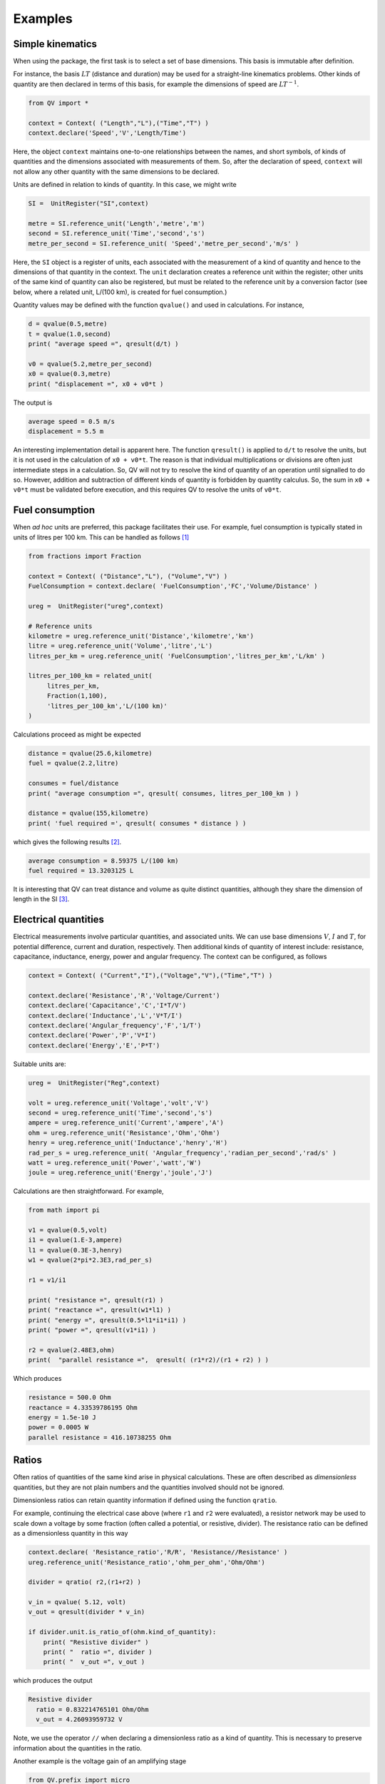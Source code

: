 .. _examples:

********
Examples
********

Simple kinematics
=================

When using the package, the first task is to select a set of base dimensions. This basis is immutable after definition. 

For instance, the basis :math:`LT` (distance and duration) may be used for a straight-line kinematics problems. Other kinds of quantity are then declared in terms of this basis, for example the dimensions of speed are :math:`LT^{-1}`. 

.. code-block:: python 

    from QV import *
    
    context = Context( ("Length","L"),("Time","T") )
    context.declare('Speed','V','Length/Time')

Here, the object ``context`` maintains one-to-one relationships between the names, and short symbols, of kinds of quantities and the dimensions associated with measurements of them. So, after the declaration of speed, ``context`` will not allow any other quantity with the same dimensions to be declared. 

Units are defined in relation to kinds of quantity. In this case, we might write 

.. code-block:: python 

    SI =  UnitRegister("SI",context)

    metre = SI.reference_unit('Length','metre','m') 
    second = SI.reference_unit('Time','second','s') 
    metre_per_second = SI.reference_unit( 'Speed','metre_per_second','m/s' )

Here, the ``SI`` object is a register of units, each associated with the measurement of a kind of quantity and hence to the dimensions of that quantity in the context. The ``unit`` declaration creates a reference unit within the register; other units of the same kind of quantity can also be registered, but must be related to the reference unit by a conversion factor (see below, where a related unit, L/(100 km), is created for fuel consumption.)

Quantity values may be defined with the function ``qvalue()`` and used in calculations. For instance, 

.. code-block:: python 

    d = qvalue(0.5,metre)
    t = qvalue(1.0,second)
    print( "average speed =", qresult(d/t) )

    v0 = qvalue(5.2,metre_per_second)
    x0 = qvalue(0.3,metre)
    print( "displacement =", x0 + v0*t )

The output is 

.. code-block:: pycon 

    average speed = 0.5 m/s
    displacement = 5.5 m

An interesting implementation detail is apparent here. The function ``qresult()`` is applied to ``d/t`` to resolve the units, but it is not used in the calculation of ``x0 + v0*t``. The reason is that individual multiplications or divisions are often just intermediate steps in a calculation. So, QV will not try to resolve the kind of quantity of an operation until signalled to do so. However, addition and subtraction of different kinds of quantity is forbidden by quantity calculus. So, the sum in ``x0 + v0*t`` must be validated before execution, and this requires QV to resolve the units of ``v0*t``. 

Fuel consumption
================
When `ad hoc` units are preferred, this package facilitates their use. For example, fuel consumption is typically stated in units of litres per 100 km. This can be handled as follows [#FN1]_  

.. code-block:: python 

    from fractions import Fraction
    
    context = Context( ("Distance","L"), ("Volume","V") )
    FuelConsumption = context.declare( 'FuelConsumption','FC','Volume/Distance' )
    
    ureg =  UnitRegister("ureg",context)

    # Reference units 
    kilometre = ureg.reference_unit('Distance','kilometre','km') 
    litre = ureg.reference_unit('Volume','litre','L')
    litres_per_km = ureg.reference_unit( 'FuelConsumption','litres_per_km','L/km' )
    
    litres_per_100_km = related_unit(
         litres_per_km,
         Fraction(1,100),
         'litres_per_100_km','L/(100 km)'
    )

Calculations proceed as might be expected 

.. code-block:: python 

    distance = qvalue(25.6,kilometre)
    fuel = qvalue(2.2,litre)
    
    consumes = fuel/distance
    print( "average consumption =", qresult( consumes, litres_per_100_km ) )
    
    distance = qvalue(155,kilometre)
    print( 'fuel required =', qresult( consumes * distance ) )

which gives the following results [#FN2]_.  

.. code-block:: pycon 

    average consumption = 8.59375 L/(100 km)
    fuel required = 13.3203125 L
    
It is interesting that QV can treat distance and volume as quite distinct quantities, although they share the dimension of length in the SI [#FN3]_. 

Electrical quantities
=====================

Electrical measurements involve particular quantities, and associated units. We can use base dimensions :math:`V`, :math:`I` and :math:`T`, for potential difference, current and duration, respectively. Then additional kinds of quantity of interest include: resistance, capacitance, inductance, energy, power and angular frequency. The context can be configured, as follows 

.. code-block:: python  

    context = Context( ("Current","I"),("Voltage","V"),("Time","T") )
    
    context.declare('Resistance','R','Voltage/Current')
    context.declare('Capacitance','C','I*T/V')
    context.declare('Inductance','L','V*T/I')
    context.declare('Angular_frequency','F','1/T')
    context.declare('Power','P','V*I')
    context.declare('Energy','E','P*T')

Suitable units are:

.. code-block:: python 

    ureg =  UnitRegister("Reg",context)
    
    volt = ureg.reference_unit('Voltage','volt','V') 
    second = ureg.reference_unit('Time','second','s') 
    ampere = ureg.reference_unit('Current','ampere','A') 
    ohm = ureg.reference_unit('Resistance','Ohm','Ohm')
    henry = ureg.reference_unit('Inductance','henry','H')
    rad_per_s = ureg.reference_unit( 'Angular_frequency','radian_per_second','rad/s' )
    watt = ureg.reference_unit('Power','watt','W')
    joule = ureg.reference_unit('Energy','joule','J')

Calculations are then straightforward. For example, 

.. code-block:: python 

    from math import pi

    v1 = qvalue(0.5,volt)
    i1 = qvalue(1.E-3,ampere)
    l1 = qvalue(0.3E-3,henry)
    w1 = qvalue(2*pi*2.3E3,rad_per_s)
    
    r1 = v1/i1
    
    print( "resistance =", qresult(r1) )
    print( "reactance =", qresult(w1*l1) )
    print( "energy =", qresult(0.5*l1*i1*i1) )
    print( "power =", qresult(v1*i1) )
    
    r2 = qvalue(2.48E3,ohm)
    print(  "parallel resistance =",  qresult( (r1*r2)/(r1 + r2) ) )

Which produces 

.. code-block:: pycon 

    resistance = 500.0 Ohm
    reactance = 4.33539786195 Ohm
    energy = 1.5e-10 J
    power = 0.0005 W
    parallel resistance = 416.10738255 Ohm

Ratios
======

Often ratios of quantities of the same kind arise in physical calculations. These are often described as `dimensionless` quantities, but they are not plain numbers and the quantities involved should not be ignored. 

Dimensionless ratios can retain quantity information if defined using the function ``qratio``. 

For example, continuing the electrical case above (where ``r1`` and ``r2`` were evaluated), a resistor network may be used to scale down a voltage by some fraction (often called a potential, or resistive, divider). The resistance ratio can be defined as a dimensionless quantity in this way

.. code-block:: python 

    context.declare( 'Resistance_ratio','R/R', 'Resistance//Resistance' )
    ureg.reference_unit('Resistance_ratio','ohm_per_ohm','Ohm/Ohm')
    
    divider = qratio( r2,(r1+r2) )
    
    v_in = qvalue( 5.12, volt) 
    v_out = qresult(divider * v_in)
    
    if divider.unit.is_ratio_of(ohm.kind_of_quantity):
        print( "Resistive divider" )
        print( "  ratio =", divider )
        print( "  v_out =", v_out )

which produces the output 

.. code-block:: pycon 
  
    Resistive divider
      ratio = 0.832214765101 Ohm/Ohm
      v_out = 4.26093959732 V 

Note, we use the operator ``//`` when declaring a dimensionless ratio as a kind of quantity. This is necessary to preserve information about the quantities in the ratio.

Another example is the voltage gain of an amplifying stage 

.. code-block:: python 

    from QV.prefix import micro
    
    context.declare('Voltage_ratio','V/V','Voltage//Voltage')
    volt_per_volt= ureg.reference_unit('Voltage_ratio','volt_per_volt','V/V')

    volt_per_millivolt = related_unit(volt_per_volt,1E3,'volt_per_millivolt','V/mV')
    volt_per_microvolt = related_unit(volt_per_volt,1E6,'volt_per_micovolt','V/uV')
        
    v1 = qvalue(0.5,volt)
    v2 = qvalue(0.5,micro(volt))
    gain = qratio( v1, v2 )    
    
    print( "Gain =", qresult(gain) )
    print( "Gain =", qresult(gain,volt_per_microvolt) )
    print( "Gain =", qresult(gain,volt_per_millivolt) )
    print( "Gain =", qresult(gain,volt_per_volt) )

The output is (Note, when no preferred unit is given (the first case), units are simplified to a dimensionless quantity.) 

.. code-block:: pycon 

    Gain = 1000000.0
    Gain = 1.0 V/uV
    Gain = 1000.0 V/mV
    Gain = 1000000.0 V/V
 
Angles
======

It is well known that some SI quantities cannot be distinguished by dimensional analysis because they have the same dimensions [Brownstein]_. This ambiguity can be removed by introducing a base dimension for angle, and a new dimensional constant :math:`\eta`, but then some of the basic equations of physics also have to be changed [Quincey]_. 

It is not as bad as it sounds. For example, the well-known equation 

.. math::

    s = r \cdot \theta \;,

for the length of arc subtended by an angle :math:`\theta` on a circle of radius :math:`r`, becomes 

.. math::

    s = \eta \cdot r \cdot \theta \;.

In this equation, :math:`\theta` has the dimension :math:`A` and the constant :math:`\eta` has the dimension :math:`A^{-1}`, so :math:`s` has the dimension of length, as expected (references [Brownstein]_ and [Quincey]_ should be consulted for more detail).

No one is suggesting that a dimension for angle should be added to the SI, however, a number of authors have remarked that using an extra dimension in computer systems would obtain more reliable dimensional homogeneity checks. The quantity-value package is perfect for this. The following simple example shows how the arc length calculation can be coded. More particularly, it shows how to introduce the dimension for angle and define the dimensional constant :math:`\eta`. 

.. code-block:: python 

    context = Context( ("Length","L"), ("Time","T"), ("Angle","A") )
    InverseAngle = context.declare('InverseAngle','1/A','1/A')

    xi = UnitRegister("xi",context)

    metre = xi.reference_unit('Length','metre','m') 
    second = xi.reference_unit('Time','second','s') 
    radian = xi.reference_unit('Angle','radian','rad') 
    inv_radian = xi.reference_unit('InverseAngle','per radian','1/rad') 

    from math import pi

    # Constants
    PI = qvalue( pi, radian )
    ETA = qresult( 1.0 / PI )
    
    print( "pi =", PI)
    print( "eta =", ETA )    

    radius = qvalue( 0.1, metre )
    angle = qresult( PI/8 )
    arc_length = qresult( ETA * angle * radius )

    print( "arc length =", arc_length )

The output displays 

.. code-block:: pycon 

    pi = 3.14159265359 rad
    eta = 0.318309886184 1/rad
    arc length = 0.0125 m
    
.. rubric:: Footnotes

.. [#FN1] The distance reference unit could have been chosen as  100 km, instead of 1 km, but it seems more natural to proceed as shown. The reference unit for consumption, ``litres_per_km``, is determined by the reference units for volume and distance. The related unit of ``litres_per_100_km`` must be introduced with an appropriate scale factor.
.. [#FN2] The argument ``litres_per_100_km`` is passed to ``qresult()``  to obtain results in the required unit. The default would be the reference unit declared for the kind of quantity (``litres_per_km`` in this case). 
.. [#FN3] Reduced to SI base units, the consumption is about :math:`8.6 \times 10^{-8}\,m^2`. This area, multiplied by the distance travelled, is the volume of fuel required.

.. [Brownstein] K. R. Brownstein, *Angles - lets treat them squarely*, `Am. J. Phys. **65** (7), July 1997, pp 605-614 <https://doi.org/10.1119/1.18616>`_ .
.. [Quincey] P. Quincey and R. J. C. Brown, *Implications of adopting plane angle as a base quantity in the SI*, `Metrologia **53** , 2016, pp 998-1002 <https://doi.org/10.1088/0026-1394/53/3/998>`_.

